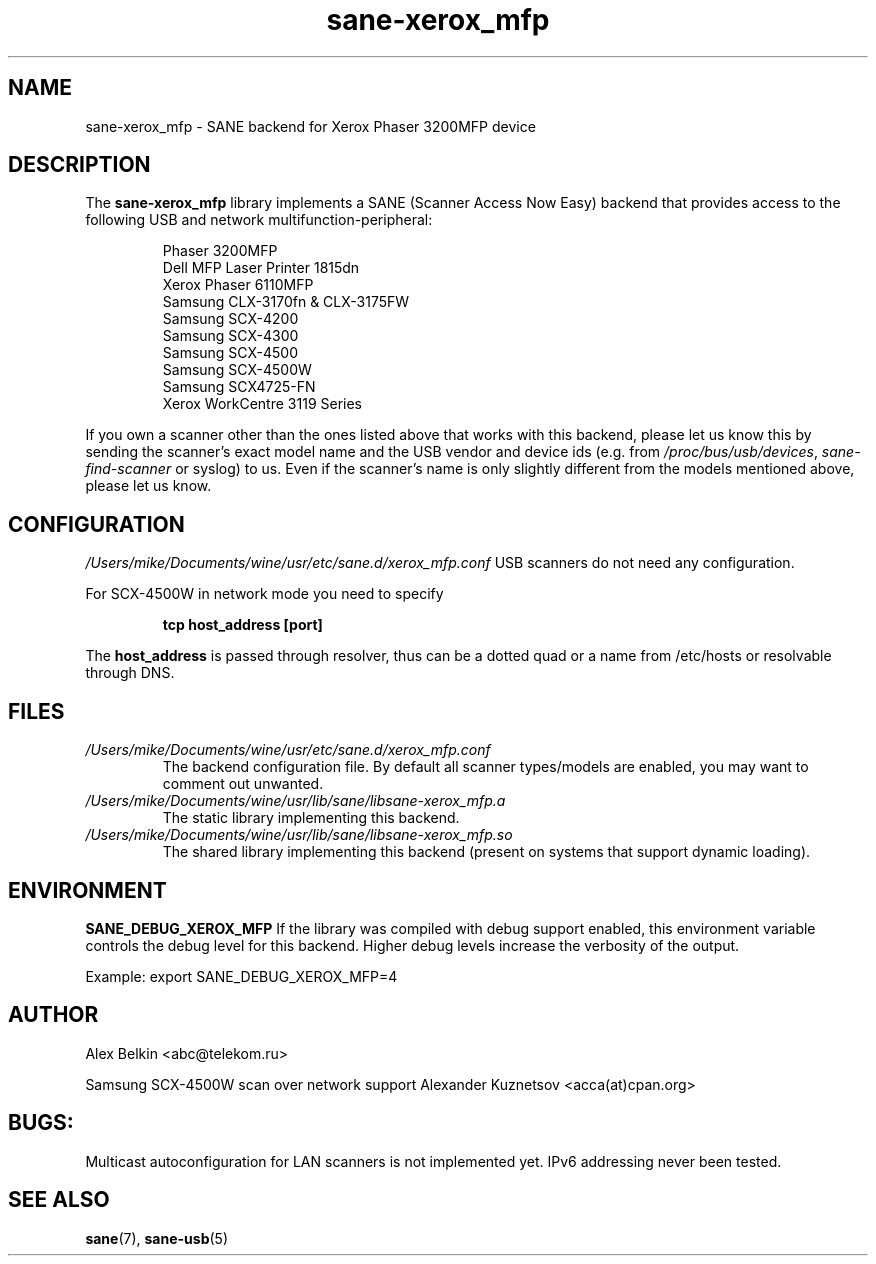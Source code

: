 .TH sane\-xerox_mfp 5 "15 Dec 2008" "" "SANE Scanner Access Now Easy"
.IX sane\-xerox_mfp
.SH NAME
sane\-xerox_mfp \- SANE backend for Xerox Phaser 3200MFP device
.SH DESCRIPTION
The
.B sane\-xerox_mfp
library implements a SANE (Scanner Access Now Easy) backend that provides
access to the following USB and network multifunction-peripheral:
.PP
.RS
Phaser 3200MFP
.br
Dell MFP Laser Printer 1815dn
.br
Xerox Phaser 6110MFP
.br
Samsung CLX-3170fn & CLX-3175FW
.br
Samsung SCX-4200
.br
Samsung SCX-4300
.br
Samsung SCX-4500
.br
Samsung SCX-4500W
.br
Samsung SCX4725-FN
.br
Xerox WorkCentre 3119 Series
.RE
.PP
If you own a scanner other than the ones listed above that works with this
backend, please let us know this by sending the scanner's exact model name and
the USB vendor and device ids (e.g. from
.IR /proc/bus/usb/devices ,
.I sane\-find\-scanner
or syslog) to us. Even if the scanner's name is only slightly different from
the models mentioned above, please let us know.
.SH CONFIGURATION
.I /Users/mike/Documents/wine/usr/etc/sane.d/xerox_mfp.conf
USB scanners do not need any configuration.

For SCX-4500W in network mode you need to specify
.PP
.RS
.B tcp host_address [port]
.RE
.PP
The 
.B host_address
is passed through resolver, thus can be a dotted quad or a name from /etc/hosts or resolvable through DNS.
.SH FILES
.TP
.I /Users/mike/Documents/wine/usr/etc/sane.d/xerox_mfp.conf
The backend configuration file. By default all scanner types/models are enabled, you
may want to comment out unwanted.
.TP
.I /Users/mike/Documents/wine/usr/lib/sane/libsane\-xerox_mfp.a
The static library implementing this backend.
.TP
.I /Users/mike/Documents/wine/usr/lib/sane/libsane\-xerox_mfp.so
The shared library implementing this backend (present on systems that
support dynamic loading).
.SH ENVIRONMENT
.B SANE_DEBUG_XEROX_MFP
If the library was compiled with debug support enabled, this
environment variable controls the debug level for this backend.  Higher
debug levels increase the verbosity of the output. 

Example: 
export SANE_DEBUG_XEROX_MFP=4
.SH AUTHOR
Alex Belkin <abc@telekom.ru>

Samsung SCX-4500W scan over network support
Alexander Kuznetsov <acca(at)cpan.org>
.SH BUGS:
Multicast autoconfiguration for LAN scanners is not implemented yet. IPv6 addressing never been tested.

.SH "SEE ALSO"
.BR sane (7),
.BR sane\-usb (5)
.br


